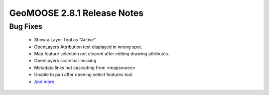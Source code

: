 .. _2.8.1_Release:

GeoMOOSE 2.8.1 Release Notes
==========================

Bug Fixes
---------
 * Show a Layer Tool as "Active"
 * OpenLayers Attribution text displayed in wrong spot.
 * Map feature selection not cleared after editing drawing attributes.
 * OpenLayers scale bar missing.
 * Metadata links not cascading from <mapsource>
 * Unable to pan after opening select features tool.
 * `And more <https://github.com/geomoose/geomoose/issues?q=milestone%3A2.8.1+is%3Aclosed>`_
